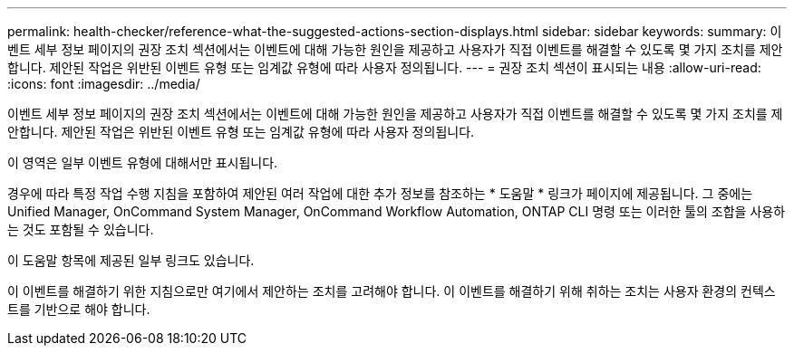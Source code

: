 ---
permalink: health-checker/reference-what-the-suggested-actions-section-displays.html 
sidebar: sidebar 
keywords:  
summary: 이벤트 세부 정보 페이지의 권장 조치 섹션에서는 이벤트에 대해 가능한 원인을 제공하고 사용자가 직접 이벤트를 해결할 수 있도록 몇 가지 조치를 제안합니다. 제안된 작업은 위반된 이벤트 유형 또는 임계값 유형에 따라 사용자 정의됩니다. 
---
= 권장 조치 섹션이 표시되는 내용
:allow-uri-read: 
:icons: font
:imagesdir: ../media/


[role="lead"]
이벤트 세부 정보 페이지의 권장 조치 섹션에서는 이벤트에 대해 가능한 원인을 제공하고 사용자가 직접 이벤트를 해결할 수 있도록 몇 가지 조치를 제안합니다. 제안된 작업은 위반된 이벤트 유형 또는 임계값 유형에 따라 사용자 정의됩니다.

이 영역은 일부 이벤트 유형에 대해서만 표시됩니다.

경우에 따라 특정 작업 수행 지침을 포함하여 제안된 여러 작업에 대한 추가 정보를 참조하는 * 도움말 * 링크가 페이지에 제공됩니다. 그 중에는 Unified Manager, OnCommand System Manager, OnCommand Workflow Automation, ONTAP CLI 명령 또는 이러한 툴의 조합을 사용하는 것도 포함될 수 있습니다.

이 도움말 항목에 제공된 일부 링크도 있습니다.

이 이벤트를 해결하기 위한 지침으로만 여기에서 제안하는 조치를 고려해야 합니다. 이 이벤트를 해결하기 위해 취하는 조치는 사용자 환경의 컨텍스트를 기반으로 해야 합니다.

